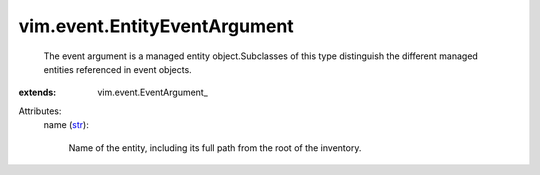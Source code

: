 
vim.event.EntityEventArgument
=============================
  The event argument is a managed entity object.Subclasses of this type distinguish the different managed entities referenced in event objects.
:extends: vim.event.EventArgument_

Attributes:
    name (`str <https://docs.python.org/2/library/stdtypes.html>`_):

       Name of the entity, including its full path from the root of the inventory.
